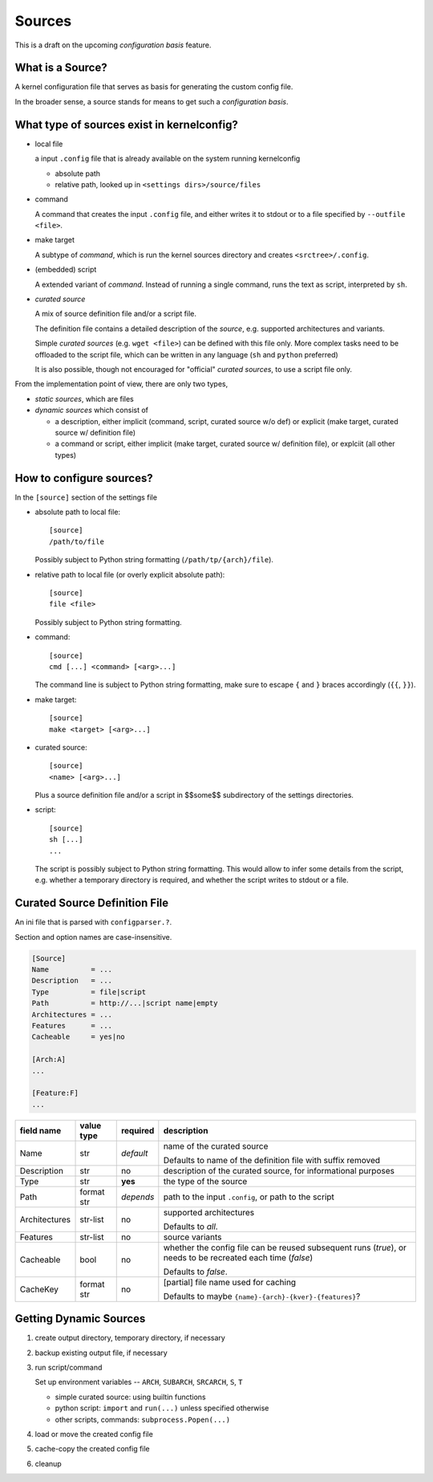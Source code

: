 Sources
=======

This is a draft on the upcoming *configuration basis* feature.


What is a Source?
-----------------

A kernel configuration file that serves as basis
for generating the custom config file.

In the broader sense,
a source stands for means to get such a *configuration basis*.



What type of sources exist in kernelconfig?
-------------------------------------------

* local file

  a input ``.config`` file that is already available on the system running
  kernelconfig

  * absolute path

  * relative path, looked up in ``<settings dirs>/source/files``

* command

  A command that creates the input ``.config`` file,
  and either writes it to stdout
  or to a file specified by ``--outfile <file>``.

* make target

  A subtype of *command*,
  which is run the kernel sources directory and creates ``<srctree>/.config``.

* (embedded) script

  A extended variant of *command*.
  Instead of running a single command,
  runs the text as script, interpreted by ``sh``.

* *curated source*

  A mix of source definition file and/or a script file.

  The definition file contains a detailed description of the *source*,
  e.g. supported architectures and variants.

  Simple *curated sources* (e.g. ``wget <file>``)
  can be defined with this file only.
  More complex tasks need to be offloaded to the script file,
  which can be written in any language
  (``sh`` and ``python`` preferred)

  It is also possible, though not encouraged for "official" *curated sources*,
  to use a script file only.



From the implementation point of view, there are only two types,

* *static sources*, which are files

* *dynamic sources* which consist of

  * a description,
    either implicit (command, script, curated source w/o def)
    or explicit (make target, curated source w/ definition file)

  * a command or script,
    either implicit (make target, curated source w/ definition file),
    or explciit (all other types)


How to configure sources?
-------------------------

In the ``[source]`` section of the settings file

* absolute path to local file::

    [source]
    /path/to/file

  Possibly subject to Python string formatting (``/path/tp/{arch}/file``).

* relative path to local file (or overly explicit absolute path)::

    [source]
    file <file>

  Possibly subject to Python string formatting.

* command::

    [source]
    cmd [...] <command> [<arg>...]

  The command line is subject to Python string formatting,
  make sure to escape ``{`` and ``}`` braces accordingly (``{{``, ``}}``).

* make target::

    [source]
    make <target> [<arg>...]

* curated source::

    [source]
    <name> [<arg>...]

  Plus a source definition file and/or a script in
  $$some$$ subdirectory of the settings directories.

* script::

    [source]
    sh [...]
    ...

  The script is possibly subject to Python string formatting.
  This would allow to infer some details from the script,
  e.g. whether a temporary directory is required,
  and whether the script writes to stdout or a file.


Curated Source Definition File
------------------------------

An ini file that is parsed with ``configparser.?``.

Section and option names are case-insensitive.


.. code:: ini

    [Source]
    Name          = ...
    Description   = ...
    Type          = file|script
    Path          = http://...|script name|empty
    Architectures = ...
    Features      = ...
    Cacheable     = yes|no

    [Arch:A]
    ...

    [Feature:F]
    ...


.. table::

    +-----------------+---------------+-----------+---------------------------------------+
    | field name      | value type    | required  | description                           |
    +=================+===============+===========+=======================================+
    | Name            | str           | *default* | name of the curated source            |
    |                 |               |           |                                       |
    |                 |               |           | Defaults to name of the definition    |
    |                 |               |           | file with suffix removed              |
    +-----------------+---------------+-----------+---------------------------------------+
    | Description     | str           | no        | description of the curated source,    |
    |                 |               |           | for informational purposes            |
    +-----------------+---------------+-----------+---------------------------------------+
    | Type            | str           | **yes**   | the type of the source                |
    +-----------------+---------------+-----------+---------------------------------------+
    | Path            | format str    | *depends* | path to the input ``.config``,        |
    |                 |               |           | or path to the script                 |
    +-----------------+---------------+-----------+---------------------------------------+
    | Architectures   | str-list      | no        | supported architectures               |
    |                 |               |           |                                       |
    |                 |               |           | Defaults to *all*.                    |
    +-----------------+---------------+-----------+---------------------------------------+
    | Features        | str-list      | no        | source variants                       |
    +-----------------+---------------+-----------+---------------------------------------+
    | Cacheable       | bool          | no        | whether the config file can be        |
    |                 |               |           | reused subsequent runs (*true*),      |
    |                 |               |           | or needs to be recreated each time    |
    |                 |               |           | (*false*)                             |
    |                 |               |           |                                       |
    |                 |               |           | Defaults to *false*.                  |
    +-----------------+---------------+-----------+---------------------------------------+
    | CacheKey        | format str    | no        | [partial] file name used for caching  |
    |                 |               |           |                                       |
    |                 |               |           | Defaults to maybe                     |
    |                 |               |           | ``{name}-{arch}-{kver}-{features}``?  |
    +-----------------+---------------+-----------+---------------------------------------+


Getting Dynamic Sources
-----------------------

#. create output directory, temporary directory, if necessary

#. backup existing output file, if necessary

#. run script/command

   Set up environment variables
   \-- ``ARCH``, ``SUBARCH``, ``SRCARCH``, ``S``, ``T``

   * simple curated source: using builtin functions

   * python script: ``import`` and ``run(...)`` unless specified otherwise

   * other scripts, commands: ``subprocess.Popen(...)``

#. load or move the created config file

#. cache-copy the created config file

#. cleanup
